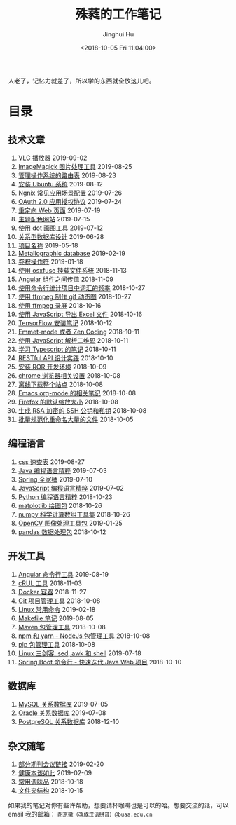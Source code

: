#+TITLE: 殊蕤的工作笔记
#+AUTHOR: Jinghui Hu
#+EMAIL: hujinghui@buaa.edu.cn
#+DATE: <2018-10-05 Fri 11:04:00>
#+HTML_LINK_UP: index.html
#+HTML_LINK_HOME: index.html
#+OPTIONS: toc:nil

人老了，记忆力就差了，所以学的东西就全放这儿吧。


# codetta: start
# python3 genlink.py
# codetta: output
* 目录
** 技术文章
01. [[./article/vlc-player.org][VLC 播放器]] 2019-09-02
02. [[./article/imagemagick-to-handle-images.org][ImageMagick 图片处理工具]] 2019-08-25
03. [[./article/routing-table.org][管理操作系统的路由表]] 2019-08-23
04. [[./article/intall-ubuntu-os.org][安装 Ubuntu 系统]] 2019-08-12
05. [[./article/nginx-conf-setup.org][Ngnix 常见应用场景配置]] 2019-07-26
06. [[./article/oauth-2.0-protocol.org][OAuth 2.0 应用授权协议]] 2019-07-24
07. [[./article/redirect-html-page.org][重定向 Web 页面]] 2019-07-19
08. [[./article/color-theme-sites.org][主题配色网站]] 2019-07-15
09. [[./article/drawing-graphs-with-dot.org][使用 dot 画图工具]] 2019-07-12
10. [[./article/relational-database-design.org][关系型数据库设计]] 2019-06-28
11. [[./article/project-names.org][项目名称]] 2019-05-18
12. [[./article/metallographic-database.org][Metallographic database]] 2019-02-19
13. [[./article/convolution-operator.org][卷积操作符]] 2019-01-18
14. [[./article/using-osxfuse-to-mount-filesystem.org][使用 osxfuse 挂载文件系统]] 2018-11-13
15. [[./article/angular-passing-value-between-component.org][Angular 组件之间传值]] 2018-11-09
16. [[./article/count-words-from-cli.org][使用命令行统计项目中词汇的频率]] 2018-10-27
17. [[./article/make-gif-images-with-ffmpeg.org][使用 ffmpeg 制作 gif 动态图]] 2018-10-27
18. [[./article/capture-screen-with-ffmpeg.org][使用 ffmpeg 录屏]] 2018-10-16
19. [[./article/export-excel-by-javascript.org][使用 JavaScript 导出 Excel 文件]] 2018-10-16
20. [[./article/tensorflow-startup-notes.org][TensorFlow 安装笔记]] 2018-10-12
21. [[./article/emmet-mode-or-zen-coding.org][Emmet-mode 或者 Zen Coding]] 2018-10-11
22. [[./article/qrcode-decoder-by-javascript.org][使用 JavaScript 解析二维码]] 2018-10-11
23. [[./article/typescript-learning-notes.org][学习 Typescript 的笔记]] 2018-10-11
24. [[./article/RESTful-API-in-Practice.org][RESTful API 设计实践]] 2018-10-10
25. [[./article/setup-ROR-enviroment.org][安装 ROR 开发环境]] 2018-10-09
26. [[./article/chrome-options.org][chrome 浏览器相关设置]] 2018-10-08
27. [[./article/download-all-site-via-wget.org][离线下载整个站点]] 2018-10-08
28. [[./article/emacs-org-mode-note.org][Emacs org-mode 的相关笔记]] 2018-10-08
29. [[./article/firefox-default-zoom-pixel.org][Firefox 的默认缩放大小]] 2018-10-08
30. [[./article/generate-ssh-key.org][生成 RSA 加密的 SSH 公钥和私钥]] 2018-10-08
31. [[./article/rename-many-files.org][批量规范化重命名大量的文件]] 2018-10-05
** 编程语言
01. [[./lang/css-distilled.org][css 速查表]] 2019-08-27
02. [[./lang/java-distilled.org][Java 编程语言精粹]] 2019-07-03
03. [[./lang/java-lib-spring.org][Spring 全家桶]] 2019-07-10
04. [[./lang/javascript-distilled.org][JavaScript 编程语言精粹]] 2019-07-02
05. [[./lang/python-distilled.org][Python 编程语言精粹]] 2018-10-23
06. [[./lang/python-lib-matplotlib.org][matplotlib 绘图包]] 2018-10-26
07. [[./lang/python-lib-numpy.org][numpy 科学计算数组工具集]] 2018-10-26
08. [[./lang/python-lib-opencv.org][OpenCV 图像处理工具包]] 2019-01-25
09. [[./lang/python-lib-pandas.org][pandas 数据处理包]] 2018-10-12
** 开发工具
01. [[./tool/angular.org][Angular 命令行工具]] 2019-08-19
02. [[./tool/curl.org][cRUL 工具]] 2018-11-03
03. [[./tool/docker.org][Docker 容器]] 2018-11-27
04. [[./tool/git.org][Git 项目管理工具]] 2018-10-08
05. [[./tool/linux-cli.org][Linux 常用命令]] 2019-02-18
06. [[./tool/makefile.org][Makefile 笔记]] 2019-08-05
07. [[./tool/maven.org][Maven 包管理工具]] 2018-10-08
08. [[./tool/npm-yarn-cli.org][npm 和 yarn - NodeJs 包管理工具]] 2018-10-08
09. [[./tool/pip-cli.org][pip 包管理工具]] 2018-10-08
10. [[./tool/sed-awk-shell.org][Linux 三剑客: sed, awk 和 shell]] 2019-07-18
11. [[./tool/springboot-cli.org][Spring Boot 命令行 - 快速迭代 Java Web 项目]] 2018-10-10
** 数据库
01. [[./database/mysql.org][MySQL 关系数据库]] 2019-07-05
02. [[./database/oracle.org][Oracle 关系数据库]] 2019-07-08
03. [[./database/postgres.org][PostgreSQL 关系数据库]] 2018-12-10
** 杂文随笔
01. [[./misc/journal-and-conference.org][部分期刊会议链接]] 2019-02-20
02. [[./misc/the-health-way.org][健康本该如此]] 2019-02-09
03. [[./misc/common-used-condiment.org][常用调味品]] 2018-10-18
04. [[./misc/folder-structure.org][文件夹结构]] 2018-10-15
# codetta: end

如果我的笔记对你有些许帮助，想要请杯咖啡也是可以的哈。想要交流的话，可以 email
我的邮箱： ~胡京徽（改成汉语拼音）@buaa.edu.cn~

[[file:static/image/2019/09/support-tiny.png]]
